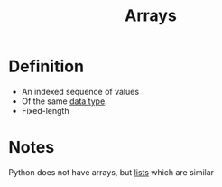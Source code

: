 :PROPERTIES:
:ID:       3c151f03-1a4a-4df2-9ef2-a70d81b4bfe6
:END:
#+title: Arrays

* Definition
- An indexed sequence of values
- Of the same [[id:72f40898-b06c-4c82-b670-b892182657a9][data type]].
- Fixed-length

* Notes
Python does not have arrays, but [[id:5dd16ee4-a99e-495e-b0ed-e5cbcc42a6b4][lists]] which are similar
